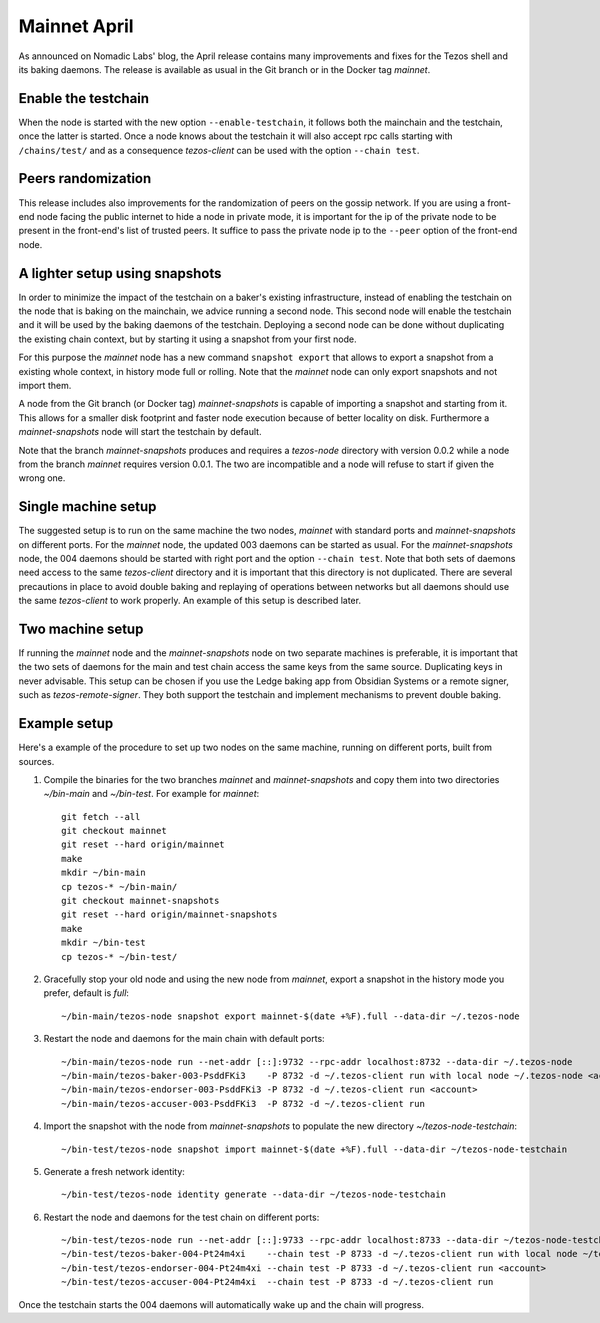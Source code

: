 .. _mainnet-april:

Mainnet April
=============

As announced on Nomadic Labs' blog, the April release contains many
improvements and fixes for the Tezos shell and its baking daemons.
The release is available as usual in the Git branch or in the Docker
tag `mainnet`.

Enable the testchain
--------------------

When the node is started with the new option ``--enable-testchain``,
it follows both the mainchain and the testchain, once the latter is
started.
Once a node knows about the testchain it will also accept rpc calls
starting with ``/chains/test/`` and as a consequence `tezos-client`
can be used with the option ``--chain test``.

Peers randomization
-------------------

This release includes also improvements for the randomization of peers
on the gossip network.
If you are using a front-end node facing the public internet to hide a node in
private mode, it is important for the ip of the private node to be present in
the front-end's list of trusted peers.
It suffice to pass the private node ip to the ``--peer`` option of the
front-end node.

A lighter setup using snapshots
-------------------------------

In order to minimize the impact of the testchain on a baker's existing
infrastructure, instead of enabling the testchain on the node that is
baking on the mainchain, we advice running a second node.
This second node will enable the testchain and it will be used by the
baking daemons of the testchain.
Deploying a second node can be done without duplicating the existing
chain context, but by starting it using a snapshot from your
first node.

For this purpose the `mainnet` node has a new command ``snapshot
export`` that allows to export a snapshot from a existing whole
context, in history mode full or rolling.
Note that the `mainnet` node can only export snapshots and not import
them.

A node from the Git branch (or Docker tag) `mainnet-snapshots` is
capable of importing a snapshot and starting from it.
This allows for a smaller disk footprint and faster node execution
because of better locality on disk.
Furthermore a `mainnet-snapshots` node will start the testchain by
default.

Note that the branch `mainnet-snapshots` produces and requires a
`tezos-node` directory with version 0.0.2 while a node from the branch
`mainnet` requires version 0.0.1.
The two are incompatible and a node will refuse to start if given the
wrong one.

Single machine setup
--------------------

The suggested setup is to run on the same machine the two nodes,
`mainnet` with standard ports and `mainnet-snapshots` on different
ports.
For the `mainnet` node, the updated 003 daemons can be started as usual.
For the `mainnet-snapshots` node, the 004 daemons should be started
with right port and the option ``--chain test``.
Note that both sets of daemons need access to the same `tezos-client`
directory and it is important that this directory is not duplicated.
There are several precautions in place to avoid double baking and
replaying of operations between networks but all daemons should use
the same `tezos-client` to work properly.
An example of this setup is described later.

Two machine setup
-----------------

If running the `mainnet` node and the `mainnet-snapshots` node on two
separate machines is preferable, it is important that the two sets
of daemons for the main and test chain access the same keys from the
same source.
Duplicating keys in never advisable.
This setup can be chosen if you use the Ledge baking app from
Obsidian Systems or a remote signer, such as `tezos-remote-signer`.
They both support the testchain and implement mechanisms to prevent
double baking.

Example setup
-------------

Here's a example of the procedure to set up two nodes on the same
machine, running on different ports, built from sources.

1. Compile the binaries for the two branches `mainnet` and `mainnet-snapshots`
   and copy them into two directories `~/bin-main` and `~/bin-test`.
   For example for `mainnet`::

     git fetch --all
     git checkout mainnet
     git reset --hard origin/mainnet
     make
     mkdir ~/bin-main
     cp tezos-* ~/bin-main/
     git checkout mainnet-snapshots
     git reset --hard origin/mainnet-snapshots
     make
     mkdir ~/bin-test
     cp tezos-* ~/bin-test/


2. Gracefully stop your old node and using the new node from `mainnet`, export a
   snapshot in the history mode you prefer, default is `full`::

     ~/bin-main/tezos-node snapshot export mainnet-$(date +%F).full --data-dir ~/.tezos-node


3. Restart the node and daemons for the main chain with default ports::

     ~/bin-main/tezos-node run --net-addr [::]:9732 --rpc-addr localhost:8732 --data-dir ~/.tezos-node
     ~/bin-main/tezos-baker-003-PsddFKi3    -P 8732 -d ~/.tezos-client run with local node ~/.tezos-node <account>
     ~/bin-main/tezos-endorser-003-PsddFKi3 -P 8732 -d ~/.tezos-client run <account>
     ~/bin-main/tezos-accuser-003-PsddFKi3  -P 8732 -d ~/.tezos-client run


4. Import the snapshot with the node from `mainnet-snapshots` to populate the
   new directory `~/tezos-node-testchain`::

     ~/bin-test/tezos-node snapshot import mainnet-$(date +%F).full --data-dir ~/tezos-node-testchain


5. Generate a fresh network identity::

     ~/bin-test/tezos-node identity generate --data-dir ~/tezos-node-testchain


6. Restart the node and daemons for the test chain on different ports::

     ~/bin-test/tezos-node run --net-addr [::]:9733 --rpc-addr localhost:8733 --data-dir ~/tezos-node-testchain
     ~/bin-test/tezos-baker-004-Pt24m4xi    --chain test -P 8733 -d ~/.tezos-client run with local node ~/tezos-node-testchain <account>
     ~/bin-test/tezos-endorser-004-Pt24m4xi --chain test -P 8733 -d ~/.tezos-client run <account>
     ~/bin-test/tezos-accuser-004-Pt24m4xi  --chain test -P 8733 -d ~/.tezos-client run


Once the testchain starts the 004 daemons will automatically wake up
and the chain will progress.
